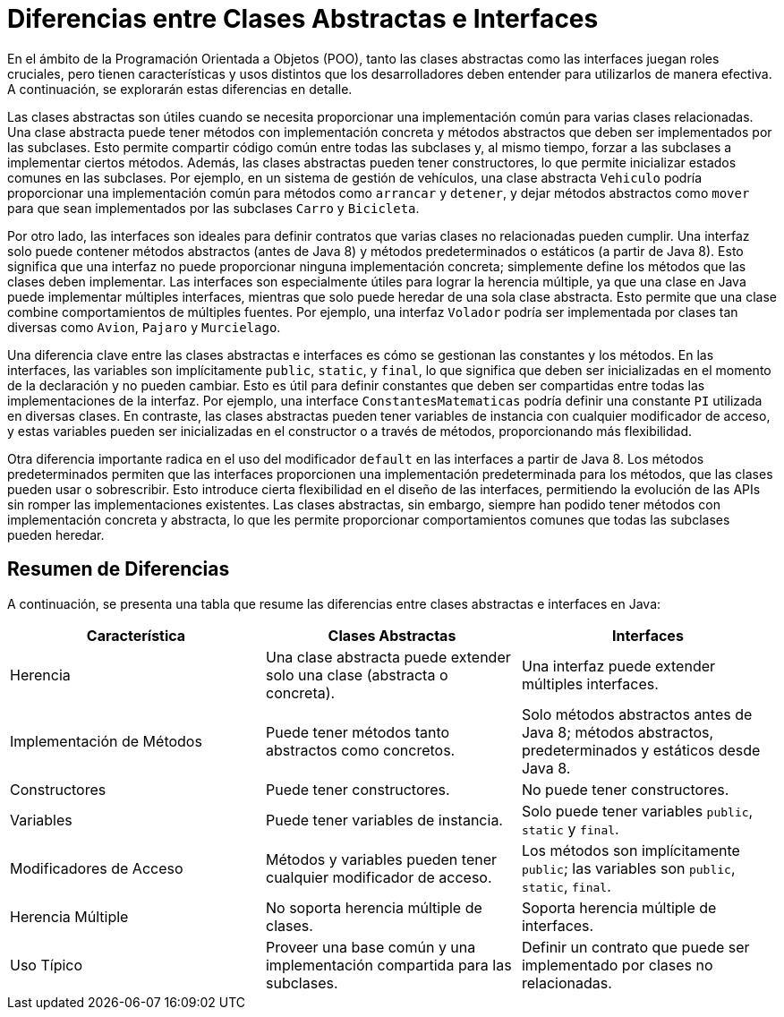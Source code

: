 = Diferencias entre Clases Abstractas e Interfaces

En el ámbito de la Programación Orientada a Objetos (POO), tanto las clases abstractas como las interfaces juegan roles cruciales, pero tienen características y usos distintos que los desarrolladores deben entender para utilizarlos de manera efectiva. A continuación, se explorarán estas diferencias en detalle.

Las clases abstractas son útiles cuando se necesita proporcionar una implementación común para varias clases relacionadas. Una clase abstracta puede tener métodos con implementación concreta y métodos abstractos que deben ser implementados por las subclases. Esto permite compartir código común entre todas las subclases y, al mismo tiempo, forzar a las subclases a implementar ciertos métodos. Además, las clases abstractas pueden tener constructores, lo que permite inicializar estados comunes en las subclases. Por ejemplo, en un sistema de gestión de vehículos, una clase abstracta `Vehiculo` podría proporcionar una implementación común para métodos como `arrancar` y `detener`, y dejar métodos abstractos como `mover` para que sean implementados por las subclases `Carro` y `Bicicleta`.

Por otro lado, las interfaces son ideales para definir contratos que varias clases no relacionadas pueden cumplir. Una interfaz solo puede contener métodos abstractos (antes de Java 8) y métodos predeterminados o estáticos (a partir de Java 8). Esto significa que una interfaz no puede proporcionar ninguna implementación concreta; simplemente define los métodos que las clases deben implementar. Las interfaces son especialmente útiles para lograr la herencia múltiple, ya que una clase en Java puede implementar múltiples interfaces, mientras que solo puede heredar de una sola clase abstracta. Esto permite que una clase combine comportamientos de múltiples fuentes. Por ejemplo, una interfaz `Volador` podría ser implementada por clases tan diversas como `Avion`, `Pajaro` y `Murcielago`.

Una diferencia clave entre las clases abstractas e interfaces es cómo se gestionan las constantes y los métodos. En las interfaces, las variables son implícitamente `public`, `static`, y `final`, lo que significa que deben ser inicializadas en el momento de la declaración y no pueden cambiar. Esto es útil para definir constantes que deben ser compartidas entre todas las implementaciones de la interfaz. Por ejemplo, una interface `ConstantesMatematicas` podría definir una constante `PI` utilizada en diversas clases. En contraste, las clases abstractas pueden tener variables de instancia con cualquier modificador de acceso, y estas variables pueden ser inicializadas en el constructor o a través de métodos, proporcionando más flexibilidad.

Otra diferencia importante radica en el uso del modificador `default` en las interfaces a partir de Java 8. Los métodos predeterminados permiten que las interfaces proporcionen una implementación predeterminada para los métodos, que las clases pueden usar o sobrescribir. Esto introduce cierta flexibilidad en el diseño de las interfaces, permitiendo la evolución de las APIs sin romper las implementaciones existentes. Las clases abstractas, sin embargo, siempre han podido tener métodos con implementación concreta y abstracta, lo que les permite proporcionar comportamientos comunes que todas las subclases pueden heredar.

== Resumen de Diferencias

A continuación, se presenta una tabla que resume las diferencias entre clases abstractas e interfaces en Java:

[cols="1,1,1", options="header"]
|===
| Característica | Clases Abstractas | Interfaces

| Herencia
| Una clase abstracta puede extender solo una clase (abstracta o concreta).
| Una interfaz puede extender múltiples interfaces.

| Implementación de Métodos
| Puede tener métodos tanto abstractos como concretos.
| Solo métodos abstractos antes de Java 8; métodos abstractos, predeterminados y estáticos desde Java 8.

| Constructores
| Puede tener constructores.
| No puede tener constructores.

| Variables
| Puede tener variables de instancia.
| Solo puede tener variables `public`, `static` y `final`.

| Modificadores de Acceso
| Métodos y variables pueden tener cualquier modificador de acceso.
| Los métodos son implícitamente `public`; las variables son `public`, `static`, `final`.

| Herencia Múltiple
| No soporta herencia múltiple de clases.
| Soporta herencia múltiple de interfaces.

| Uso Típico
| Proveer una base común y una implementación compartida para las subclases.
| Definir un contrato que puede ser implementado por clases no relacionadas.

|===
